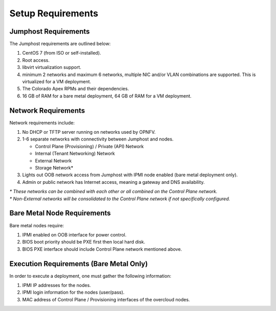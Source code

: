 Setup Requirements
==================

Jumphost Requirements
---------------------

The Jumphost requirements are outlined below:

1.     CentOS 7 (from ISO or self-installed).

2.     Root access.

3.     libvirt virtualization support.

4.     minimum 2 networks and maximum 6 networks, multiple NIC and/or VLAN
       combinations are supported.  This is virtualized for a VM deployment.

5.     The Colorado Apex RPMs and their dependencies.

6.     16 GB of RAM for a bare metal deployment, 64 GB of RAM for a VM
       deployment.

Network Requirements
--------------------

Network requirements include:

1.     No DHCP or TFTP server running on networks used by OPNFV.

2.     1-6 separate networks with connectivity between Jumphost and nodes.

       -  Control Plane (Provisioning) / Private (API) Network

       -  Internal (Tenant Networking) Network

       -  External Network

       -  Storage Network*

3.     Lights out OOB network access from Jumphost with IPMI node enabled
       (bare metal deployment only).

4.     Admin or public network has Internet access, meaning a gateway and DNS
       availability.

| `*` *These networks can be combined with each other or all combined on the
       Control Plane network.*
| `*` *Non-External networks will be consolidated to the Control Plane network
       if not specifically configured.*

Bare Metal Node Requirements
----------------------------

Bare metal nodes require:

1.     IPMI enabled on OOB interface for power control.

2.     BIOS boot priority should be PXE first then local hard disk.

3.     BIOS PXE interface should include Control Plane network mentioned above.

Execution Requirements (Bare Metal Only)
----------------------------------------

In order to execute a deployment, one must gather the following information:

1.     IPMI IP addresses for the nodes.

2.     IPMI login information for the nodes (user/pass).

3.     MAC address of Control Plane / Provisioning interfaces of the overcloud
       nodes.
